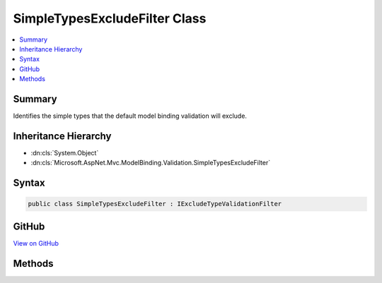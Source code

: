 

SimpleTypesExcludeFilter Class
==============================



.. contents:: 
   :local:



Summary
-------

Identifies the simple types that the default model binding validation will exclude.





Inheritance Hierarchy
---------------------


* :dn:cls:`System.Object`
* :dn:cls:`Microsoft.AspNet.Mvc.ModelBinding.Validation.SimpleTypesExcludeFilter`








Syntax
------

.. code-block:: csharp

   public class SimpleTypesExcludeFilter : IExcludeTypeValidationFilter





GitHub
------

`View on GitHub <https://github.com/aspnet/apidocs/blob/master/aspnet/mvc/src/Microsoft.AspNet.Mvc.Core/ModelBinding/Validation/SimpleTypesExcludeFilter.cs>`_





.. dn:class:: Microsoft.AspNet.Mvc.ModelBinding.Validation.SimpleTypesExcludeFilter

Methods
-------

.. dn:class:: Microsoft.AspNet.Mvc.ModelBinding.Validation.SimpleTypesExcludeFilter
    :noindex:
    :hidden:

    
    .. dn:method:: Microsoft.AspNet.Mvc.ModelBinding.Validation.SimpleTypesExcludeFilter.IsSimpleType(System.Type)
    
        
    
        Returns true if the given type is the underlying types that :dn:meth:`Microsoft.AspNet.Mvc.ModelBinding.Validation.SimpleTypesExcludeFilter.IsTypeExcluded(System.Type)` will exclude.
    
        
        
        
        :type type: System.Type
        :rtype: System.Boolean
    
        
        .. code-block:: csharp
    
           protected virtual bool IsSimpleType(Type type)
    
    .. dn:method:: Microsoft.AspNet.Mvc.ModelBinding.Validation.SimpleTypesExcludeFilter.IsTypeExcluded(System.Type)
    
        
    
        Returns true if the given type will be excluded from the default model validation.
    
        
        
        
        :type type: System.Type
        :rtype: System.Boolean
    
        
        .. code-block:: csharp
    
           public bool IsTypeExcluded(Type type)
    

